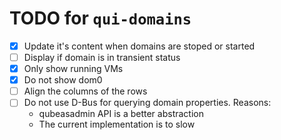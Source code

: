 * TODO for =qui-domains=
- [X] Update it's content when domains are stoped or started
- [ ] Display if domain is in transient status
- [X] Only show running VMs
- [X] Do not show dom0
- [ ] Align the columns of the rows
- [ ] Do not use D-Bus for querying domain properties. Reasons:
  + qubeasadmin API is a better abstraction
  + The current implementation is to slow
